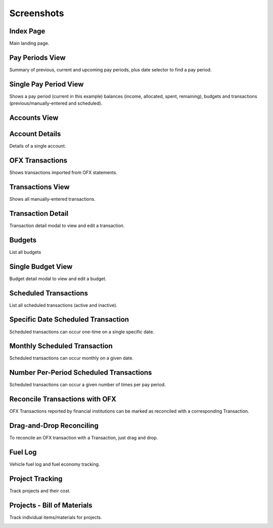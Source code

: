 Screenshots
===========

Index Page
----------

Main landing page.

.. image:: index_sm.png
   :target: index.png

Pay Periods View
----------------

Summary of previous, current and upcoming pay periods, plus date selector to find a pay period.

.. image:: payperiods_sm.png
   :target: payperiods.png

Single Pay Period View
----------------------

Shows a pay period (current in this example) balances (income, allocated, spent, remaining), budgets and transactions (previous/manually-entered and scheduled).

.. image:: payperiod_sm.png
   :target: payperiod.png

Accounts View
-------------

.. image:: accounts_sm.png
   :target: accounts.png

Account Details
---------------

Details of a single account.

.. image:: account1_sm.png
   :target: account1.png

OFX Transactions
----------------

Shows transactions imported from OFX statements.

.. image:: ofx_sm.png
   :target: ofx.png

Transactions View
-----------------

Shows all manually-entered transactions.

.. image:: transactions_sm.png
   :target: transactions.png

Transaction Detail
------------------

Transaction detail modal to view and edit a transaction.

.. image:: transaction2_sm.png
   :target: transaction2.png

Budgets
-------

List all budgets

.. image:: budgets_sm.png
   :target: budgets.png

Single Budget View
------------------

Budget detail modal to view and edit a budget.

.. image:: budget2_sm.png
   :target: budget2.png

Scheduled Transactions
----------------------

List all scheduled transactions (active and inactive).

.. image:: scheduled_sm.png
   :target: scheduled.png

Specific Date Scheduled Transaction
-----------------------------------

Scheduled transactions can occur one-time on a single specific date.

.. image:: scheduled1_sm.png
   :target: scheduled1.png

Monthly Scheduled Transaction
-----------------------------

Scheduled transactions can occur monthly on a given date.

.. image:: scheduled2_sm.png
   :target: scheduled2.png

Number Per-Period Scheduled Transactions
----------------------------------------

Scheduled transactions can occur a given number of times per pay period.

.. image:: scheduled3_sm.png
   :target: scheduled3.png

Reconcile Transactions with OFX
-------------------------------

OFX Transactions reported by financial institutions can be marked as reconciled with a corresponding Transaction.

.. image:: reconcile_sm.png
   :target: reconcile.png

Drag-and-Drop Reconciling
-------------------------

To reconcile an OFX transaction with a Transaction, just drag and drop.

.. image:: reconcile-drag_sm.png
   :target: reconcile-drag.png

Fuel Log
--------

Vehicle fuel log and fuel economy tracking.

.. image:: fuel_sm.png
   :target: fuel.png

Project Tracking
----------------

Track projects and their cost.

.. image:: projects_sm.png
   :target: projects.png

Projects - Bill of Materials
----------------------------

Track individual items/materials for projects.

.. image:: bom_sm.png
   :target: bom.png

